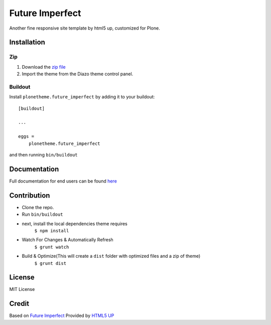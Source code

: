 .. This README is meant for consumption by humans and pypi. Pypi can render rst files so please do not use Sphinx features.
   If you want to learn more about writing documentation, please check out: http://docs.plone.org/about/documentation_styleguide.html
   This text does not appear on pypi or github. It is a comment.

==============================================================================
Future Imperfect
==============================================================================

Another fine responsive site template by html5 up, customized for Plone.

.. image:: https://raw.githubusercontent.com/collective/plonetheme.future_imperfect/master/preview.png

Installation
------------

Zip
~~~~~~~~

#. Download the `zip file`_
#. Import the theme from the Diazo theme control panel.

Buildout
~~~~~~~~

Install ``plonetheme.future_imperfect`` by adding it to your buildout::

    [buildout]

    ...

    eggs =
        plonetheme.future_imperfect


and then running ``bin/buildout``

Documentation
-------------

Full documentation for end users can be found `here`_

Contribution
-------------

- Clone the repo.
- Run ``bin/buildout``
- next, install the local dependencies theme requires
    ``$ npm install``
- Watch For Changes & Automatically Refresh
    ``$ grunt watch``
- Build & Optimize(This will create a ``dist`` folder with optimized files and a zip of theme)
    ``$ grunt dist``

License
-------

MIT License

Credit
------

Based on `Future Imperfect`_ Provided by `HTML5 UP`_

.. _zip file: https://github.com/collective/plonetheme.future_imperfect/blob/master/plonetheme.future_imperfect.zip?raw=true
.. _Future Imperfect: https://html5up.net/future-imperfect
.. _HTML5 UP: https://html5up.net/
.. _here: https://github.com/collective/plonetheme.future_imperfect/blob/master/docs/index.rst
